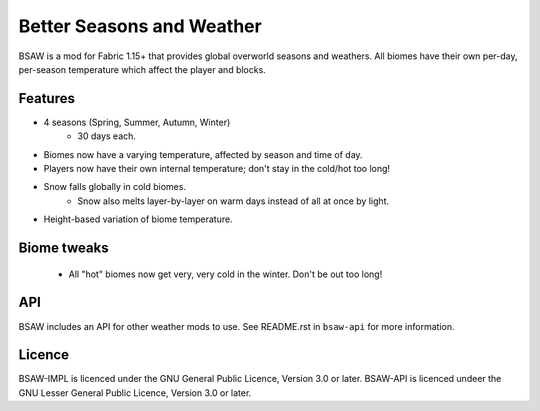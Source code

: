Better Seasons and Weather
--------------------------

BSAW is a mod for Fabric 1.15+ that provides global overworld seasons and weathers.  All biomes
have their own per-day, per-season temperature which affect the player and blocks.

Features
========

- 4 seasons (Spring, Summer, Autumn, Winter)
    - 30 days each.

- Biomes now have a varying temperature, affected by season and time of day.

- Players now have their own internal temperature; don't stay in the cold/hot too long!

- Snow falls globally in cold biomes.
    - Snow also melts layer-by-layer on warm days instead of all at once by light.

- Height-based variation of biome temperature.

Biome tweaks
============

 - All "hot" biomes now get very, very cold in the winter. Don't be out too long!


API
===

BSAW includes an API for other weather mods to use. See README.rst in ``bsaw-api`` for more
information.

Licence
=======

BSAW-IMPL is licenced under the GNU General Public Licence, Version 3.0 or later.
BSAW-API is licenced undeer the GNU Lesser General Public Licence, Version 3.0 or later.
